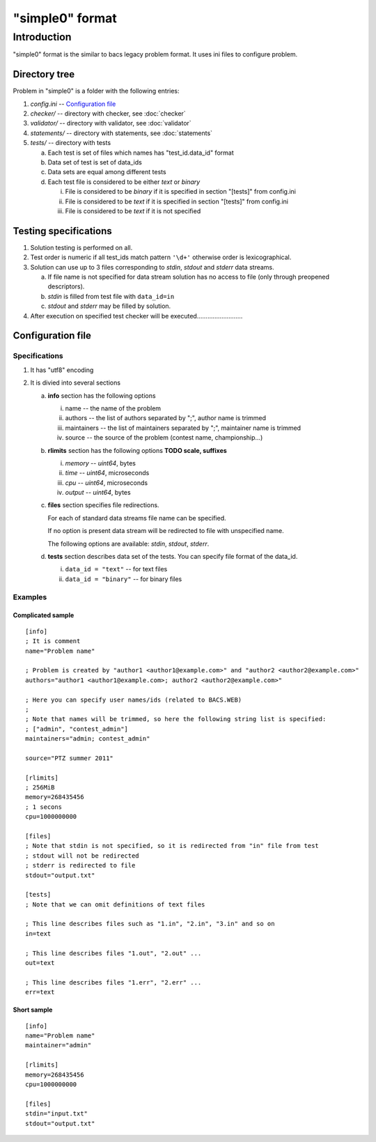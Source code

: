 "simple0" format
================

Introduction
------------

"simple0" format is the similar to bacs legacy problem format.
It uses ini files to configure problem.


Directory tree
^^^^^^^^^^^^^^

Problem in "simple0" is a folder with the following entries:

1. *config.ini* -- `Configuration file`_

#. *checker/* -- directory with checker, see :doc:`checker`
#. *validator/* -- directory with validator, see :doc:`validator`
#. *statements/* -- directory with statements, see :doc:`statements`
#. *tests/* -- directory with tests

   a. Each test is set of files which names has "test_id.data_id" format
   #. Data set of test is set of data_ids
   #. Data sets are equal among different tests
   #. Each test file is considered to be either *text* or *binary*

      i. File is considered to be *binary* if it is specified in section "[tests]" from config.ini
      #. File is considered to be *text* if it is specified in section "[tests]" from config.ini
      #. File is considered to be *text* if it is not specified


Testing specifications
^^^^^^^^^^^^^^^^^^^^^^

1. Solution testing is performed on all.
#. Test order is numeric if all test_ids match pattern ``'\d+'`` otherwise order is lexicographical.
#. Solution can use up to 3 files corresponding to *stdin*, *stdout* and *stderr* data streams.

   a. If file name is not specified for data stream solution has no access to file (only through preopened descriptors).
   #. *stdin* is filled from test file with ``data_id=in``
   #. *stdout* and *stderr* may be filled by solution.

#. After execution on specified test checker will be executed..........................

Configuration file
^^^^^^^^^^^^^^^^^^

Specifications
~~~~~~~~~~~~~~

1. It has "utf8" encoding

#. It is divied into several sections

   a. **info** section has the following options

      i. name -- the name of the problem
      #. authors -- the list of authors separated by ";", author name is trimmed
      #. maintainers -- the list of maintainers separated by ";", maintainer name is trimmed
      #. source -- the source of the problem (contest name, championship...)

   #. **rlimits** section has the following options **TODO scale, suffixes**

      i. *memory* -- *uint64*, bytes
      #. *time* --  *uint64*, microseconds
      #. *cpu* --  *uint64*, microseconds
      #. *output* -- *uint64*, bytes

   #. **files** section specifies file redirections.

      For each of standard data streams file name can be specified.

      If no option is present data stream will be redirected
      to file with unspecified name.

      The following options are available: *stdin*, *stdout*, *stderr*.

   #. **tests** section describes data set of the tests.
      You can specify file format of the data_id.

      i. ``data_id = "text"`` -- for text files
      #. ``data_id = "binary"`` -- for binary files

Examples
~~~~~~~~

Complicated sample
``````````````````
.. highlight:: ini

::

   [info]
   ; It is comment
   name="Problem name"

   ; Problem is created by "author1 <author1@example.com>" and "author2 <author2@example.com>"
   authors="author1 <author1@example.com>; author2 <author2@example.com>"

   ; Here you can specify user names/ids (related to BACS.WEB)
   ;
   ; Note that names will be trimmed, so here the following string list is specified:
   ; ["admin", "contest_admin"]
   maintainers="admin; contest_admin"

   source="PTZ summer 2011"

   [rlimits]
   ; 256MiB
   memory=268435456
   ; 1 secons
   cpu=1000000000

   [files]
   ; Note that stdin is not specified, so it is redirected from "in" file from test
   ; stdout will not be redirected
   ; stderr is redirected to file
   stdout="output.txt"

   [tests]
   ; Note that we can omit definitions of text files

   ; This line describes files such as "1.in", "2.in", "3.in" and so on
   in=text

   ; This line describes files "1.out", "2.out" ...
   out=text

   ; This line describes files "1.err", "2.err" ...
   err=text


Short sample
````````````
::

   [info]
   name="Problem name"
   maintainer="admin"

   [rlimits]
   memory=268435456
   cpu=1000000000

   [files]
   stdin="input.txt"
   stdout="output.txt"


